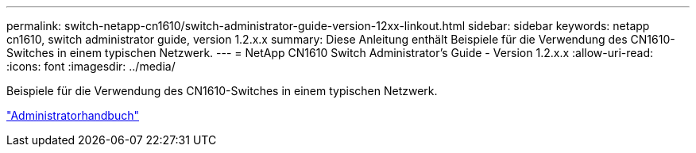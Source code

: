 ---
permalink: switch-netapp-cn1610/switch-administrator-guide-version-12xx-linkout.html 
sidebar: sidebar 
keywords: netapp cn1610, switch administrator guide, version 1.2.x.x 
summary: Diese Anleitung enthält Beispiele für die Verwendung des CN1610-Switches in einem typischen Netzwerk. 
---
= NetApp CN1610 Switch Administrator's Guide - Version 1.2.x.x
:allow-uri-read: 
:icons: font
:imagesdir: ../media/


[role="lead"]
Beispiele für die Verwendung des CN1610-Switches in einem typischen Netzwerk.

https://library.netapp.com/ecm/ecm_download_file/ECMP1117874["Administratorhandbuch"^]
